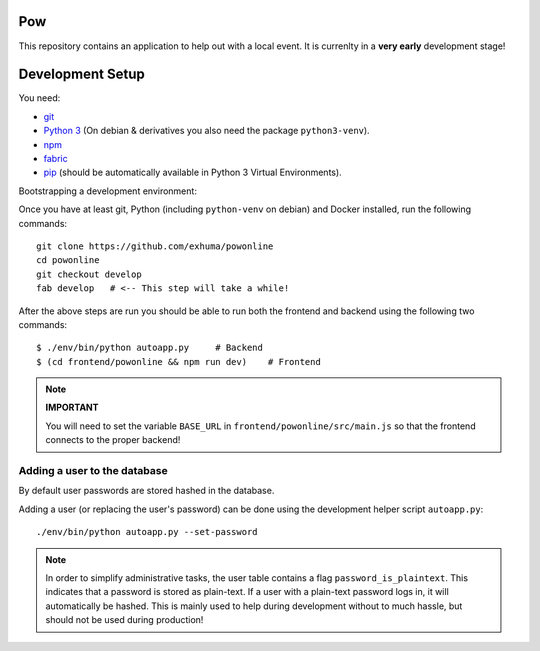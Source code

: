 .. >>> Shields >>>>>>>>>>>>>>>>>>>>>>>>>>>>>>>>>>>>>>>>>>>>>>>>>>>>>>>>>>>>>>>

.. image:: https://travis-ci.org/exhuma/powonline.svg?branch=develop
    :target: https://travis-ci.org/exhuma/powonline

.. <<< Shields <<<<<<<<<<<<<<<<<<<<<<<<<<<<<<<<<<<<<<<<<<<<<<<<<<<<<<<<<<<<<<<

Pow
===

This repository contains an application to help out with a local event. It is
currenlty in a **very early** development stage!


Development Setup
=================

You need:

* `git <https://git-scm.com>`_
* `Python 3 <https://www.python.org>`_ (On debian & derivatives you also need
  the package ``python3-venv``).
* `npm <https://www.npmjs.com>`_
* `fabric <http://www.fabfile.org/>`_
* `pip <https://pip.pypa.io/en/stable/>`_ (should be automatically available in
  Python 3 Virtual Environments).

Bootstrapping a development environment:

Once you have at least git, Python (including ``python-venv`` on debian) and
Docker installed, run the following commands::

    git clone https://github.com/exhuma/powonline
    cd powonline
    git checkout develop
    fab develop   # <-- This step will take a while!

After the above steps are run you should be able to run both the frontend and
backend using the following two commands::

    $ ./env/bin/python autoapp.py     # Backend
    $ (cd frontend/powonline && npm run dev)    # Frontend

.. note::

    **IMPORTANT**

    You will need to set the variable ``BASE_URL`` in
    ``frontend/powonline/src/main.js`` so that the frontend connects to the
    proper backend!


Adding a user to the database
-----------------------------

By default user passwords are stored hashed in the database.

Adding a user (or replacing the user's password) can be done using the
development helper script ``autoapp.py``::

    ./env/bin/python autoapp.py --set-password


.. note::

    In order to simplify administrative tasks, the user table contains a flag
    ``password_is_plaintext``. This indicates that a password is stored as
    plain-text. If a user with a plain-text password logs in, it will
    automatically be hashed. This is mainly used to help during development
    without to much hassle, but should not be used during production!

